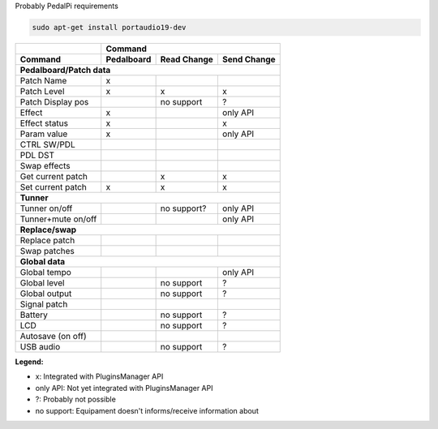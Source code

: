 Probably PedalPi requirements

.. code::

   sudo apt-get install portaudio19-dev

+-------------------+------------+-------------+-------------+
|                   | Command                                |
+-------------------+------------+-------------+-------------+
| Command           | Pedalboard | Read Change | Send Change |
+===================+============+=============+=============+
| **Pedalboard/Patch data**                                  |
+-------------------+------------+-------------+-------------+
| Patch Name        | x          |             |             |
+-------------------+------------+-------------+-------------+
| Patch Level       | x          | x           | x           |
+-------------------+------------+-------------+-------------+
| Patch Display pos |            | no support  | ?           |
+-------------------+------------+-------------+-------------+
| Effect            | x          |             | only API    |
+-------------------+------------+-------------+-------------+
| Effect status     | x          |             | x           |
+-------------------+------------+-------------+-------------+
| Param value       | x          |             | only API    |
+-------------------+------------+-------------+-------------+
| CTRL SW/PDL       |            |             |             |
+-------------------+------------+-------------+-------------+
| PDL DST           |            |             |             |
+-------------------+------------+-------------+-------------+
| Swap effects      |            |             |             |
+-------------------+------------+-------------+-------------+
| Get current patch |            | x           | x           |
+-------------------+------------+-------------+-------------+
| Set current patch | x          | x           | x           |
+-------------------+------------+-------------+-------------+
| **Tunner**                                                 |
+-------------------+------------+-------------+-------------+
| Tunner on/off     |            | no support? | only API    |
+-------------------+------------+-------------+-------------+
| Tunner+mute on/off|            |             | only API    |
+-------------------+------------+-------------+-------------+
| **Replace/swap**                                           |
+-------------------+------------+-------------+-------------+
| Replace patch     |            |             |             |
+-------------------+------------+-------------+-------------+
| Swap patches      |            |             |             |
+-------------------+------------+-------------+-------------+
| **Global data**                                            |
+-------------------+------------+-------------+-------------+
| Global tempo      |            |             | only API    |
+-------------------+------------+-------------+-------------+
| Global level      |            | no support  | ?           |
+-------------------+------------+-------------+-------------+
| Global output     |            | no support  | ?           |
+-------------------+------------+-------------+-------------+
| Signal patch      |            |             |             |
+-------------------+------------+-------------+-------------+
| Battery           |            | no support  | ?           |
+-------------------+------------+-------------+-------------+
| LCD               |            | no support  | ?           |
+-------------------+------------+-------------+-------------+
| Autosave (on off) |            |             |             |
+-------------------+------------+-------------+-------------+
| USB audio         |            | no support  | ?           |
+-------------------+------------+-------------+-------------+

**Legend:**

* x: Integrated with PluginsManager API
* only API: Not yet integrated with PluginsManager API
* ?: Probably not possible
* no support: Equipament doesn't informs/receive information about
